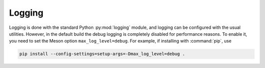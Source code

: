 Logging
-------
Logging is done with the standard Python :py:mod:`logging` module, and logging
can be configured with the usual utilities. However, in the default build the
debug logging is completely disabled for performance reasons. To enable
it, you need to set the Meson option ``max_log_level=debug``. For example, if
installing with :command:`pip`, use

.. code-block:: sh

   pip install --config-settings=setup-args=-Dmax_log_level=debug .

